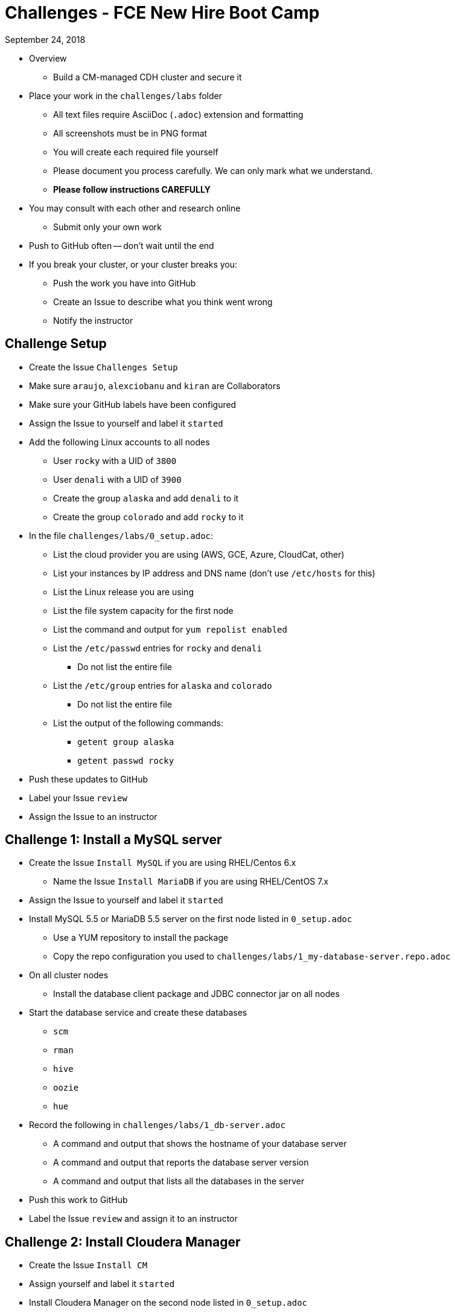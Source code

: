 = Challenges - FCE New Hire Boot Camp

September 24, 2018

* Overview
** Build a CM-managed CDH cluster and secure it
* Place your work in the `challenges/labs` folder
** All text files require AsciiDoc (`.adoc`) extension and formatting
** All screenshots must be in PNG format
** You will create each required file yourself
** Please document you process carefully. We can only mark what we understand.
** **Please follow instructions CAREFULLY**
* You may consult with each other and research online
** Submit only your own work
* Push to GitHub often -- don't wait until the end
* If you break your cluster, or your cluster breaks you:
** Push the work you have into GitHub
** Create an Issue to describe what you think went wrong
** Notify the instructor

== Challenge Setup

* Create the Issue `Challenges Setup`
* Make sure `araujo`, `alexciobanu` and `kiran` are Collaborators
* Make sure your GitHub labels have been configured
* Assign the Issue to yourself and label it `started`
* Add the following Linux accounts to all nodes
** User `rocky` with a UID of `3800`
** User `denali` with a UID of `3900`
** Create the group `alaska` and add `denali` to it
** Create the group `colorado` and add `rocky` to it
* In the file `challenges/labs/0_setup.adoc`:
** List the cloud provider you are using (AWS, GCE, Azure, CloudCat, other)
** List your instances by IP address and DNS name (don't use `/etc/hosts` for this)
** List the Linux release you are using 
** List the file system capacity for the first node 
** List the command and output for `yum repolist enabled` 
** List the `/etc/passwd` entries for `rocky` and `denali`
*** Do not list the entire file
** List the `/etc/group` entries for `alaska` and `colorado`
*** Do not list the entire file
** List the output of the following commands:
*** `getent group alaska`
*** `getent passwd rocky`
* Push these updates to GitHub
* Label your Issue `review` 
* Assign the Issue to an instructor

== Challenge 1: Install a MySQL server

* Create the Issue `Install MySQL` if you are using RHEL/Centos 6.x
** Name the Issue `Install MariaDB` if you are using RHEL/CentOS 7.x
* Assign the Issue to yourself and label it `started`
* Install MySQL 5.5 or MariaDB 5.5 server on the first node listed in `0_setup.adoc`
** Use a YUM repository to install the package
** Copy the repo configuration you used to `challenges/labs/1_my-database-server.repo.adoc`
* On all cluster nodes
** Install the database client package and JDBC connector jar on all nodes
* Start the database service and create these databases
** `scm`
** `rman`
** `hive`
** `oozie`
** `hue`
* Record the following in `challenges/labs/1_db-server.adoc`
** A command and output that shows the hostname of your database server 
** A command and output that reports the database server version
** A command and output that lists all the databases in the server
* Push this work to GitHub
* Label the Issue `review` and assign it to an instructor

== Challenge 2: Install Cloudera Manager 

* Create the Issue `Install CM`
* Assign yourself and label it `started`
* Install Cloudera Manager on the second node listed in `0_setup.adoc`
* List the command and output for `ls /etc/yum.repos.d` in `challenges/labs/2_cm.adoc`
** Copy `cloudera-manager.repo` to `challenges/labs/2_cloudera-manager.repo.adoc`
* Connect Cloudera Manager Server to its database
** Use the `scm_prepare_database.sh` script to create the `db.properties` file 
*** List the full command and its output in `2_cm.adoc`
* Start the Cloudera Manager server
* In `challenges/labs/2_db.properties.adoc` add:
** The first line of the server log
** The line(s) that contain the phrase "Started Jetty server"
** The content of the `db.properties` file 
* Push these changes to GitHub and label the Issue `review`
* Assign the issue to an instructor

== Challenge 3 - Install the lastest CDH 5.8 version

* Create the Issue `Install CDH`
* Assign yourself and label it `started`
* Deploy Core set services + Impala
** Rename your cluster after your GitHub handle
* Create user directories in HDFS for `rocky` and `denali`
** Ensure the owner and group for each directory is the corresponding user and group
* Add the following to `3_cm.adoc`:
** The command and output for `hdfs dfs -ls /user`
** The command and output from the CM API call `../api/v14/hosts` 
** The command and output from the CM API call `../api/v8/clusters/<githubName>/services`
* Login to Hue and install the Hive sample data 
** Use `beeline` to display the `default` database tables
** Copy the output to `challenges/labs/3_beeline.png`

* Push this work to GitHub and label the Issue `review`
* Assign the issue to an instructor

== Challenge 4 - HDFS Testing

* Create the Issue `Test HDFS`
* Assign yourself and label it `started`
* As user `rocky`, use `teragen` to generate a 12,345,000-record dataset
** Write the output to 8 files
** Set the block size to 64 MB
** Set the mapper container size to 768 MiB
** Name the target directory `tgen`
** Use the `time` command to capture job duration
* Put the following in `challenges/labs/4_teragen.adoc`
** The full `teragen` command and output 
** The result of the `time` command
** The command and output of `hdfs dfs -ls /user/rocky/tgen`
** The command and output of `hadoop fsck -blocks /user/rocky`
* Push this work to GitHub and label the Issue `review`
* Assign the issue to an instructor

== Challenge 5 - Kerberize the cluster

* Create the Issue `Kerberize cluster`
* Assign the issue to yourself and label it `started`
* Install an MIT KDC on the last node in your cluster
** Name your realm after your GitHub handle
** Use `ABC` as a suffix
** For example: `MFERNEST.ABC`
* Create Kerberos user principals for `rocky`, `denali`, and `cloudera-scm`
** Assign `cloudera-scm` the privileges needed to create service principals and keytab files
* Kerberize the cluster
* Run the `terasort` program as user `rocky` with the output target `/user/rocky/tsort`
** Copy the command and full output to `challenges/labs/5_terasort.adoc`
* Run the Hadoop `pi` program as user `denali`
** Use the task parameters `50` and `100`
** Copy the command and full output to `challenges/labs/5_pi.adoc`
*  Copy the configuration files in `/var/kerberos/krb5kdc/` to your repo:
** Add the prefix `5_` and the suffix `.adoc` to the original file name
** Example: `5_kdc.conf.adoc`
* Push this work to GitHub and label the Issue `review`
* Assign the issue to the instructor

== Challenge 6 - Install & Configure the Sentry Service

* Create the Issue `Install Sentry`
** Label it `started`
* Use Cloudera Manager to install and enable Sentry
* Configure both Hive & Impala to use Sentry
* Create a role for `HttpViewer` that can read the `web_logs` database
** Assign the `colorado` group to this role
* Create a role for `ServiceViewer` that can read the `customers` databases
** Assign the `alaska` group to this role
* Use `beeline` to select ten records from `web_logs`
* Use `beeswax` to select ten records from `customers`
* Capture each outcome as a screenshot, `6_beeline.png` and `6_beeswax.png`
* Label the issue `review`
* Assign the issue to the instructor
* Push all work to GitHub

== When time runs out:

* Commit any outstanding changes from your repo to GitHub
* Notify `araujo@cloudera.com`, `alex.ciobanu@cloudera.com` and `kiran@cloudera.com` once you have stopped pushing to your repo
* In-class candidates only:
** Please fill out link:https://goo.gl/forms/1PvoLdzGjOVh1leb2[this survey form]
** Add your final comments to `labs/7_feedback_final.adoc` -- remember to commit them!

